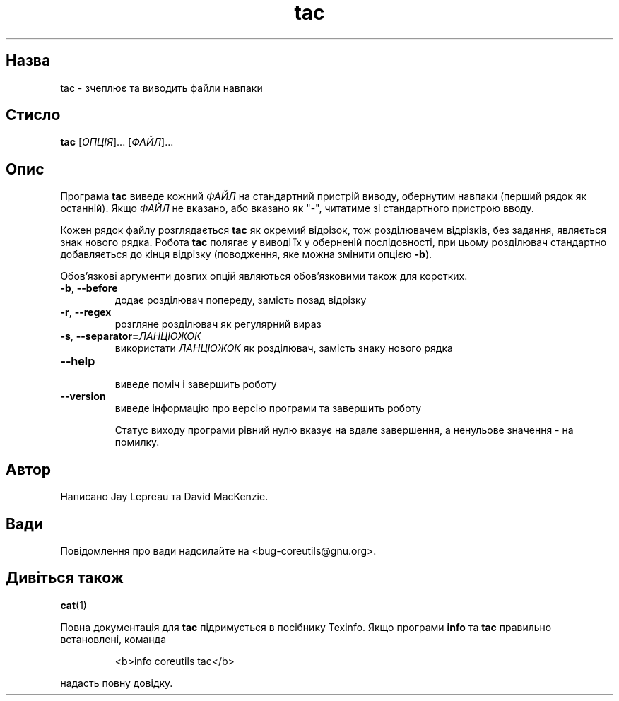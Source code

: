 ." © 2005-2007 DLOU, GNU FDL
." URL: <http://docs.linux.org.ua/index.php/Man_Contents>
." Supported by <docs@linux.org.ua>
."
." Permission is granted to copy, distribute and/or modify this document
." under the terms of the GNU Free Documentation License, Version 1.2
." or any later version published by the Free Software Foundation;
." with no Invariant Sections, no Front-Cover Texts, and no Back-Cover Texts.
." 
." A copy of the license is included  as a file called COPYING in the
." main directory of the man-pages-* source package.
."
." This manpage has been automatically generated by wiki2man.py
." This tool can be found at: <http://wiki2man.sourceforge.net>
." Please send any bug reports, improvements, comments, patches, etc. to
." E-mail: <wiki2man-develop@lists.sourceforge.net>.

.TH "tac" "1" "2007-10-27-16:31" "© 2005-2007 DLOU, GNU FDL" "2007-10-27-16:31"

.SH "Назва"
.PP
tac \- зчеплює та виводить файли навпаки 

.SH "Стисло"
.PP
\fBtac\fR [\fIОПЦІЯ\fR]... [\fIФАЙЛ\fR]... 

.SH "Опис"
.PP
Програма \fBtac\fR виведе кожний \fIФАЙЛ\fR на стандартний пристрій виводу, обернутим навпаки (перший рядок як останній). Якщо \fIФАЙЛ\fR не вказано, або вказано як "\-", читатиме зі стандартного пристрою вводу. 

Кожен рядок файлу розглядається \fBtac\fR як окремий відрізок, тож розділювачем відрізків, без задання, являється знак нового рядка. Робота \fBtac\fR полягає у виводі їх у оберненій послідовності, при цьому розділювач стандартно добавляється до кінця відрізку (поводження, яке можна змінити опцією \fB\-b\fR). 

Обов'язкові аргументи довгих опцій являються обов'язковими також для коротких. 

.TP
.B \fB\-b\fR, \fB\-\-before\fR
 додає розділювач попереду, замість позад відрізку 

.TP
.B \fB\-r\fR, \fB\-\-regex\fR
 розгляне розділювач як регулярний вираз 

.TP
.B \fB\-s\fR, \fB\-\-separator=\fR\fIЛАНЦЮЖОК\fR
 використати \fIЛАНЦЮЖОК\fR як розділювач, замість знаку нового рядка 

.TP
.B \fB\-\-help\fR
 виведе поміч і завершить роботу 

.TP
.B \fB\-\-version\fR
 виведе інформацію про версію програми та завершить роботу 

Статус виходу програми рівний нулю вказує на вдале завершення, а ненульове значення \- на помилку. 

.SH "Автор"
.PP
Написано Jay Lepreau та David MacKenzie. 

.SH "Вади"
.PP
Повідомлення про вади надсилайте на <bug\-coreutils@gnu.org>. 

.SH "Дивіться також"
.PP
\fBcat\fR(1) 

Повна документація для \fBtac\fR підримується в посібнику Texinfo. Якщо програми \fBinfo\fR та \fBtac\fR правильно встановлені, команда 

.RS
.nf
   <b>info coreutils tac</b> 

.fi
.RE
надасть повну довідку. 

